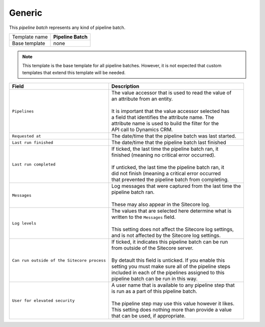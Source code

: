 .. _framework-generic-pipeline-batch:

Generic
==========================================

This *pipeline batch* represents any kind of pipeline batch.

+-----------------+-----------------------------------------------------------+
| Template name   | **Pipeline Batch**                                        |
+-----------------+-----------------------------------------------------------+
| Base template   | none                                                      |
+-----------------+-----------------------------------------------------------+

.. note:: 

    This template is the base template for all pipeline batches. 
    However, it is not expected that custom templates that extend  
    this template will be needed.

+-----------------------------------------------+-----------------------------------------------------------+
| Field                                         | Description                                               |
+===============================================+===========================================================+
| ``Pipelines``                                 | | The value accessor that is used to read the value of    |
|                                               | | an attribute from an entity.                            |
|                                               | |                                                         |
|                                               | | It is important that the value accessor selected has    |
|                                               | | a field that identifies the attribute name. The         |
|                                               | | attribute name is used to build the filter for the      |
|                                               | | API call to Dynamics CRM.                               |
+-----------------------------------------------+-----------------------------------------------------------+
| ``Requested at``                              | | The date/time that the pipeline batch was last started. |
+-----------------------------------------------+-----------------------------------------------------------+
| ``Last run finished``                         | | The date/time that the pipeline batch last finished     |
+-----------------------------------------------+-----------------------------------------------------------+
| ``Last run completed``                        | | If ticked, the last time the pipeline batch ran, it     |
|                                               | | finished (meaning no critical error occurred).          |
|                                               | |                                                         |
|                                               | | If unticked, the last time the pipeline batch ran, it   |
|                                               | | did not finish (meaning a critical error occurred       |
|                                               | | that prevented the pipeline batch from completing.      |
+-----------------------------------------------+-----------------------------------------------------------+
| ``Messages``                                  | | Log messages that were captured from the last time the  |
|                                               | | pipeline batch ran.                                     |
|                                               | |                                                         |
|                                               | | These may also appear in the Sitecore log.              |
+-----------------------------------------------+-----------------------------------------------------------+
| ``Log levels``                                | | The values that are selected here determine what is     |
|                                               | | written to the ``Messages`` field.                      |
|                                               | |                                                         |
|                                               | | This setting does not affect the Sitecore log settings, |
|                                               | | and is not affected by the Sitecore log settings.       |
+-----------------------------------------------+-----------------------------------------------------------+
| ``Can run outside of the Sitecore process``   | | If ticked, it indicates this pipeline batch can be run  |
|                                               | | from outside of the Sitecore server.                    |
|                                               | |                                                         |
|                                               | | By detault this field is unticked. If you enable this   |
|                                               | | setting you must make sure all of the pipeline steps    |
|                                               | | included in each of the pipelines assigned to this      |
|                                               | | pipeline batch can be run in this way.                  |
+-----------------------------------------------+-----------------------------------------------------------+
| ``User for elevated security``                | | A user name that is available to any pipeline step that |
|                                               | | is run as a part of this pipeline batch.                |
|                                               | |                                                         |
|                                               | | The pipeline step may use this value however it likes.  |
|                                               | | This setting does nothing more than provide a value     |
|                                               | | that can be used, if appropriate.                       |
+-----------------------------------------------+-----------------------------------------------------------+
